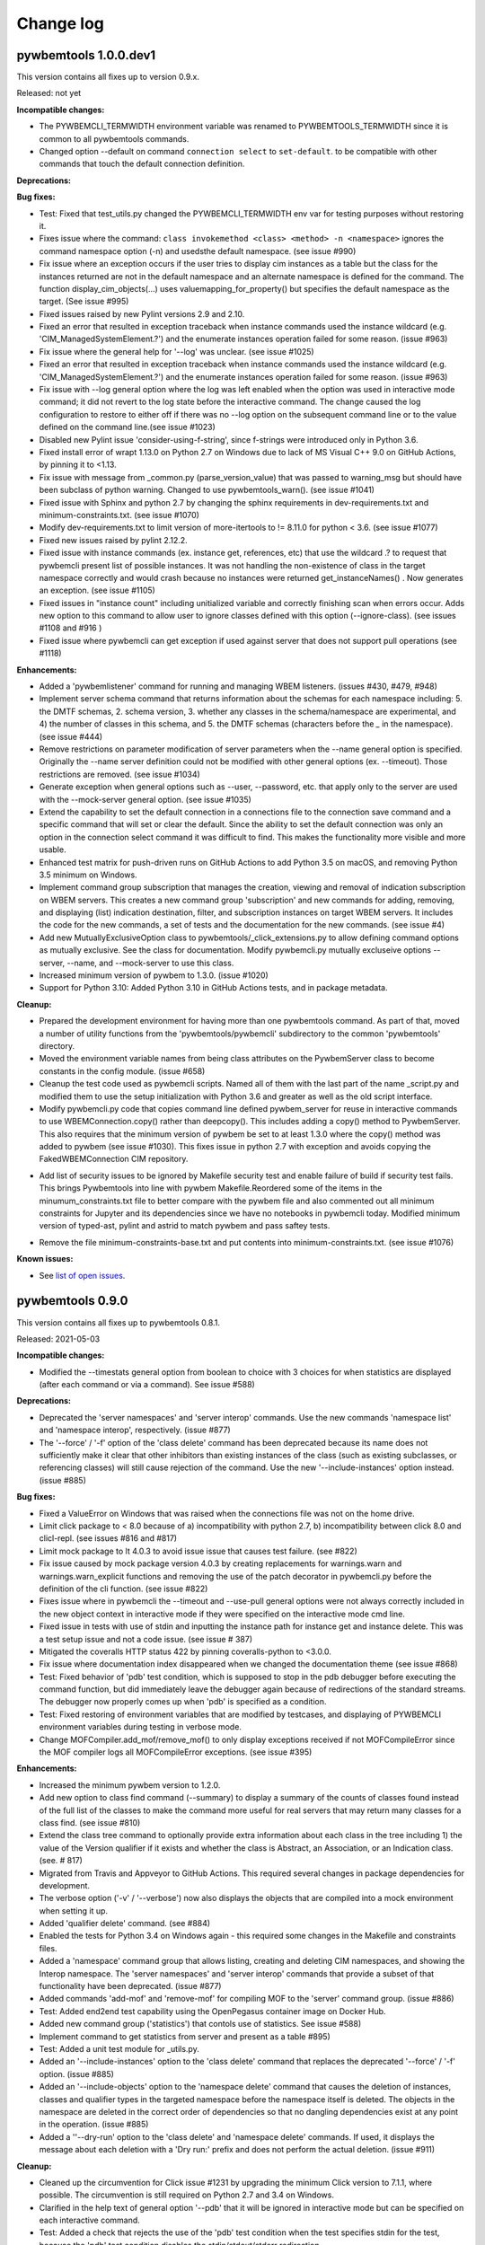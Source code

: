 
.. _`Change log`:

Change log
==========


pywbemtools 1.0.0.dev1
----------------------

This version contains all fixes up to version 0.9.x.

Released: not yet

**Incompatible changes:**

* The PYWBEMCLI_TERMWIDTH environment variable was renamed to
  PYWBEMTOOLS_TERMWIDTH since it is common to all pywbemtools commands.

* Changed option --default on command ``connection select`` to ``set-default``.
  to be compatible with other commands that touch the default connection
  definition.

**Deprecations:**

**Bug fixes:**

* Test: Fixed that test_utils.py changed the PYWBEMCLI_TERMWIDTH env var
  for testing purposes without restoring it.

* Fixes issue where the command:
  ``class invokemethod <class> <method> -n <namespace>``
  ignores the command namespace option (-n) and usedsthe default
  namespace. (see issue #990)

* Fix issue where an exception occurs if the user tries to display
  cim instances as a table but the class for the instances returned are not in the
  default namespace and an alternate namespace is defined for the command.
  The function display_cim_objects(...) uses valuemapping_for_property() but
  specifies the default namespace as the target.  (See issue #995)

* Fixed issues raised by new Pylint versions 2.9 and 2.10.

* Fixed an error that resulted in exception traceback when instance commands
  used the instance wildcard (e.g. 'CIM_ManagedSystemElement.?') and the
  enumerate instances operation failed for some reason. (issue #963)

* Fix issue where the general help for '--log' was unclear. (see issue #1025)

* Fixed an error that resulted in exception traceback when instance commands
  used the instance wildcard (e.g. 'CIM_ManagedSystemElement.?') and the
  enumerate instances operation failed for some reason. (issue #963)

* Fix issue with --log general option where the log was left enabled when the
  option was used in interactive mode command; it did not revert to the log
  state before the interactive command. The change caused the log configuration
  to restore to either off if there was no --log option on the subsequent
  command line or to the value defined on the command line.(see issue #1023)

* Disabled new Pylint issue 'consider-using-f-string', since f-strings were
  introduced only in Python 3.6.

* Fixed install error of wrapt 1.13.0 on Python 2.7 on Windows due to lack of
  MS Visual C++ 9.0 on GitHub Actions, by pinning it to <1.13.

* Fix issue with message from _common.py (parse_version_value) that was
  passed to warning_msg but should have been subclass of python warning.
  Changed to use pywbemtools_warn(). (see issue #1041)

* Fixed issue with Sphinx and python 2.7 by changing the sphinx requirements
  in dev-requirements.txt and minimum-constraints.txt. (see issue #1070)

* Modify dev-requirements.txt to limit version of more-itertools to != 8.11.0
  for python < 3.6. (see issue #1077)

* Fixed new issues raised by pylint 2.12.2.

* Fixed issue with instance commands (ex. instance get, references, etc) that
  use the wildcard .? to request that pywbemcli present list of possible
  instances.  It was not handling the non-existence of class in the
  target namespace correctly and would crash because no instances were returned
  get_instanceNames() . Now generates an exception.
  (see issue #1105)

* Fixed issues in "instance count" including unitialized variable and
  correctly finishing scan when errors occur. Adds new option to this command
  to allow user to ignore classes defined with this option (--ignore-class).
  (see issues #1108 and #916 )

* Fixed issue where pywbemcli can get exception if used against server that
  does not support pull operations (see #1118)

**Enhancements:**

* Added a 'pywbemlistener' command for running and managing WBEM listeners.
  (issues #430, #479, #948)

* Implement server schema command that returns information about the schemas
  for each namespace including: 5. the DMTF schemas, 2. schema version, 3. whether
  any classes in the schema/namespace are experimental, and 4) the number of
  classes in this schema, and 5. the DMTF schemas (characters before the `_` in
  the namespace). (see issue #444)

* Remove restrictions on parameter modification of server parameters when the
  --name general option is specified.  Originally the --name server definition
  could not be modified with other general options (ex. --timeout). Those
  restrictions are removed. (see issue #1034)

* Generate exception when general options such as --user, --password, etc.
  that apply only to the server are used with the --mock-server general
  option. (see issue #1035)

* Extend the capability to set the default connection in a connections file to
  the connection save command and a specific command that will set or clear the
  default.  Since the ability to set the default connection was only an
  option in the connection select command it was difficult to find.  This makes
  the functionality more visible and more usable.

* Enhanced test matrix for push-driven runs on GitHub Actions to add
  Python 3.5 on macOS, and removing Python 3.5 minimum on Windows.

* Implement command group subscription that manages the creation, viewing and
  removal of indication subscription on WBEM servers. This creates a new command
  group 'subscription' and new commands for adding, removing, and displaying
  (list) indication destination, filter, and subscription instances on target
  WBEM servers. It includes the code for the new commands, a set of tests
  and the documentation for the new commands. (see issue #4)

* Add new MutuallyExclusiveOption class to pywbemtools/_click_extensions.py to
  allow defining command options as mutually exclusive.  See the class
  for documentation.  Modify pywbemcli.py mutually excluseive options --server,
  --name, and --mock-server to use this class.

* Increased minimum version of pywbem to 1.3.0. (issue #1020)

* Support for Python 3.10: Added Python 3.10 in GitHub Actions tests, and in
  package metadata.

**Cleanup:**

* Prepared the development environment for having more than one pywbemtools
  command. As part of that, moved a number of utility functions from the
  'pywbemtools/pywbemcli' subdirectory to the common 'pywbemtools' directory.

* Moved the environment variable names from being class attributes on the
  PywbemServer class to become constants in the config module. (issue #658)

* Cleanup the test code used as pywbemcli scripts.  Named all of them
  with the last part of the name  _script.py and modified them to use the
  setup initialization with Python 3.6 and greater as well as the old
  script interface.

* Modify pywbemcli.py code that copies command line defined pywbem_server for
  reuse in interactive commands to use WBEMConnection.copy() rather than
  deepcopy(). This includes adding a copy()  method to PywbemServer. This also
  requires that the minimum version of pywbem be set to at least 1.3.0 where
  the copy() method was added to  pywbem (see issue #1030).  This fixes issue
  in python 2.7 with exception and avoids copying the FakedWBEMConnection
  CIM repository.

- Add list of security issues to be ignored by Makefile security test and enable
  failure of build if security test fails. This brings Pywbemtools into line
  with pywbem Makefile.Reordered some of the items in the minumum_constraints.txt file
  to better compare with the pywbem file and also commented out all minimum constraints
  for Jupyter and its dependencies since we have no notebooks in pywbemcli
  today. Modified minimum version of typed-ast, pylint and astrid to match pywbem
  and pass saftey tests.

* Remove the file minimum-constraints-base.txt and put contents into
  minimum-constraints.txt. (see issue #1076)

**Known issues:**

* See `list of open issues`_.

.. _`list of open issues`: https://github.com/pywbem/pywbemtools/issues


pywbemtools 0.9.0
-----------------

This version contains all fixes up to pywbemtools 0.8.1.

Released: 2021-05-03

**Incompatible changes:**

* Modified the --timestats general option from boolean to choice with 3
  choices for when statistics are displayed (after each command or via a
  command). See   issue #588)

**Deprecations:**

* Deprecated the 'server namespaces' and 'server interop' commands. Use the
  new commands 'namespace list' and 'namespace interop', respectively.
  (issue #877)

* The '--force' / '-f' option of the 'class delete' command has been deprecated
  because its name does not sufficiently make it clear that other inhibitors
  than existing instances of the class (such as existing subclasses, or
  referencing classes) will still cause rejection of the command.
  Use the new '--include-instances' option instead. (issue #885)

**Bug fixes:**

* Fixed a ValueError on Windows that was raised when the connections file was
  not on the home drive.

* Limit click package to < 8.0 because of a) incompatibility with python 2.7,
  b) incompatibility between click 8.0 and clicl-repl.
  (see issues #816 and #817)

* Limit mock package to lt 4.0.3 to avoid issue issue that causes test failure.
  (see #822)

* Fix issue caused by mock package version 4.0.3 by creating replacements for
  warnings.warn and warnings.warn_explicit functions  and removing the use of
  the patch decorator in pywbemcli.py before the definition of the cli
  function.  (see issue #822)

* Fixes issue where in pywbemcli the --timeout and --use-pull general
  options were not always correctly included in the new object context in
  interactive mode if they were specified on the interactive mode cmd line.

* Fixed issue in tests with use of stdin and inputting the instance path
  for instance get and instance delete. This was a test setup issue and not
  a code issue. (see issue # 387)

* Mitigated the coveralls HTTP status 422 by pinning coveralls-python to
  <3.0.0.

* Fix issue where documentation index disappeared when we changed the
  documentation theme (see issue #868)

* Test: Fixed behavior of 'pdb' test condition, which is supposed to stop
  in the pdb debugger before executing the command function, but did immediately
  leave the debugger again because of redirections of the standard streams.
  The debugger now properly comes up when 'pdb' is specified as a condition.

* Test: Fixed restoring of environment variables that are modified by testcases,
  and displaying of PYWBEMCLI environment variables during testing in verbose
  mode.

* Change MOFCompiler.add_mof/remove_mof() to only display exceptions received
  if not MOFCompileError since the MOF compiler logs all MOFCompileError
  exceptions. (see issue #395)

**Enhancements:**

* Increased the minimum pywbem version to 1.2.0.

* Add new option to class find command (--summary) to display a summary of
  the counts of classes found instead of the full list of the classes to make
  the command more useful for real servers that may return many classes for
  a class find. (see issue #810)

* Extend the class tree command to optionally provide extra information about
  each class in the tree including 1) the value of the Version qualifier
  if it exists and whether the class is Abstract, an Association, or an
  Indication class. (see. # 817)

* Migrated from Travis and Appveyor to GitHub Actions. This required several
  changes in package dependencies for development.

* The verbose option ('-v' / '--verbose') now also displays the objects that
  are compiled into a mock environment when setting it up.

* Added 'qualifier delete' command. (see #884)

* Enabled the tests for Python 3.4 on Windows again - this required
  some changes in the Makefile and constraints files.

* Added a 'namespace' command group that allows listing, creating and deleting
  CIM namespaces, and showing the Interop namespace. The 'server namespaces'
  and 'server interop' commands that provide a subset of that functionality
  have been deprecated. (issue #877)

* Added commands 'add-mof' and 'remove-mof' for compiling MOF to the 'server'
  command group. (issue #886)

* Test: Added end2end test capability using the OpenPegasus container image
  on Docker Hub.

* Added new command group ('statistics') that contols use of statistics. See
  issue #588)

* Implement command to get statistics from server and present as a table #895)

* Test: Added a unit test module for _utils.py.

* Added an '--include-instances' option to the 'class delete' command that
  replaces the deprecated '--force' / '-f' option. (issue #885)

* Added an '--include-objects' option to the 'namespace delete' command that
  causes the deletion of instances, classes and qualifier types in the targeted
  namespace before the namespace itself is deleted. The objects in the namespace
  are deleted in the correct order of dependencies so that no dangling
  dependencies exist at any point in the operation. (issue #885)

* Added a ''--dry-run' option to the 'class delete' and 'namespace delete'
  commands. If used, it displays the message about each deletion with a
  'Dry run:' prefix and does not perform the actual deletion. (issue #911)

**Cleanup:**

* Cleaned up the circumvention for Click issue #1231 by upgrading the minimum
  Click version to 7.1.1, where possible. The circumvention is still required
  on Python 2.7 and 3.4 on Windows.

* Clarified in the help text of general option '--pdb' that it will be ignored
  in interactive mode but can be specified on each interactive command.

* Test: Added a check that rejects the use of the 'pdb' test condition when the
  test specifies stdin for the test, because the 'pdb' test condition disables
  the stdin/stdout/stderr redirection.


pywbemtools 0.8.0
-----------------

This version contains all fixes up to pywbemtools 0.7.3.

Released: 2020-10-13

**Incompatible changes:**

* Moving the commands "server profiles" and "serve centralinsts" to the
  new group profiles with the commmand names "profile list" and
  "profile centralinsts" added a command group and removed 2 commands
  from the server command group. (See issue #612)

* The `--deprecation-warnings` / `--no-deprecation-warnings` general option
  has been remamed to `--warn` / `--no-warn`, and it now controls the
  display of all Python warnings.

**Bug fixes:**

* Order display of instance names when the .? is used to pick an instance
  name so the same order of instance names is displayed for all versions of
  Python. (See issue #458 and #459)

* Pinned prompt-toolkit to <3.0 on Python 3.8 on Windows to avoid WinError 995.
  (See issue #690)

* Fixed exception when command entered in interactive mode, on Python 2.
  (See issue #224)

* Test: Default connection file does not get restored in some cases during test.
  (See issue #680)

* AssociationShrub produces instancename slightly different table output in
  some cases for pywbem 1 vs previous versions(inclusion of "/:" prefix).
  (see issue #704)

* Test: Fixed attempt in test_class_cmds.py to invoke a non-static method on a
  class object. (see issue #707)

* Fix help message for "--deprecated" to be unicode so python 2.7 help does not
  fail. (see issue #725). This error was added with issue #678

* Upgraded nocasedict and nocaselist packages to pick up fixes.

* Error in test defintion for qualdecl Indication causes failure with pywbem
  i.1.0 where mocker validates qualifiers scopes. (see issue #766)

* Test: Preventive fix for potential issue with virtualenv raising
  AttributeError during installtest on Python 3.4. (see issue #775)

* Test: Added checking for no expected warning. (see issue #774)

* Fixed incorrect property order in instance table output, where key properties
  were not ordered before non-key properties but ordered along with them.
  (see issue #782)

* Docs/Test: Fixed failing install of Jinja2 on Python 3.4 by adding it
  to dev-requirements.txt and pinning it to <2.11 for Python 3.4.

* Test: Aligned qualifier definitions in test MOF with CIM Schema.
  (related to issue #788)

* Upgraded pywbem to 1.1.1 to pick up fixes and enhancements.
  (see issues #749, #183)

**Enhancements:**

* Introduced caching of the mock environment used by connection definitions in
  order to speed up the loading of the connection definition. The mock
  environments are stored in directory ~/.pywbemcli_mockcache and are
  automatically managed. The pywbemcli --verbose general option can be used
  to show messages about the cache management. (See issue #689)

* A new approach for the setup of mock scripts has been introduced: The mock
  script defines a `setup(conn, server, verbose)` function that is called when
  the mock environment is built. It is not called when the mock environment
  is reinstantiated from the cache.
  The old approach with setting global variables CONN, SERVER, VERBOSE is still
  supported, but the mock environment cannot be cached and will be built every
  time when mock scripts with that setup approach are used.
  On Python <3.5, mock scripts with the `setup()` function are rejected, because
  the functionality to import them is not available, and the compile+exec
  approach does not allow executing the setup() function. (See issue #689)

* Modify general help to display the full path of the default connections file.
  (See issue #660)

* Move the commands associated with WBEM management profiles from the server
  group to a new profile group. (See issue #612). See also Incompatible changes.

* Add --deprecated/-no-deprecated as a new qualifier filter for the class
  enumerate, class find, and instance count commands. Extend the behavior so
  that for each of the possible filters it looks for the qualifier on all
  of the elements (property, method, parameter) in addition to the class
  itself.  See issue #678)

* Test: Enabled coveralls to run on all Python versions in the Travis CI,
  resulting in a combined coverage for all Python versions.

* For instance display in table format, added the display of
  the units of properties to the table headers. If a property
  in the class has a PUnit or Units qualifier set, the unit
  is translated to a human readable SI unit using the pywbem.siunit_obj()
  function, and appended to the property name in square brackets.
  (See issue #727)

* Consolidated the warnings control, such that the deprecation messages were
  changed to be issued as Python warnings, and the `--warn` / `--no-warn`
  general options now control the display of all Python warnings. If `--warn`
  is used, all Python warnings are shown once. If `--no-warn` is used (default),
  the `PYTHONWARNINGS` environment variable determines which warnings are shown.
  If that variable is not set, no warnings are shown. (See issue #723)
  Added the 'mock' package and for Python 2.7, the 'funcsigs' package as new
  dependencies.

* Specifying a property list (--pl option) on instance commands with table
  output formats now uses the order of properties as specified in the property
  list in the output table, instead of sorting them. (See issue #702)

* Allow unsetting general options. Originally the general options could be
  either set specifically by defining them on the command line or the
  default would be enabled. However, in interactive mode the need may arise
  to set an option back to its default value (i.e. the equivalent of not
  including it on the command line). This fixes the options so that there is
  an alternative that will will set them to the default value. (see issue
  #350)

* Converted remaining unittest testcases to pytest. (See issue #91)

* Test: When testing with latest package levels, the package versions of
  indirect dependencies are now also upgraded to the latest compatible
  version from Pypi. (see issue #784)

**Cleanup**

* Remove unused NocaseList from __common.py

* Moved the general option --pull_max_cnt to become part of the persistent
  server definition rather than transient.  This means that this
  parameter is part of the data maintained in the server definitionfile and
  applies to just the server defined.  (See issue #694)

* Docs: Improved the description and help texts of the connections file and the
  --connections-file general option in various places, for consistency.
  (Related to issue #708)

* Move code associated with display_cimobjects() to a separate module. This
  is part of creating table representation of classes (See issue #249)

* Resolved remaining Pylint issues and enforced clean pylint checks.
  (See issue #668)

* Renamed the default connections file in the user's home directory from
  `pywbemcli_connection_definitions.yaml` to `.pywbemcli_connections.yaml`,
  because it is really an internal file not meant for being edited.
  An existing file with the old name is migrated automatically.
  (See issue #716)

* Refactor error handling for connections file handlingif there are problems
  with the YAML file or loading the file. Created new exceptions for the
  Connections File and created a unit test and function error test.
  (see issue #661)

* Separate code to execute test files (ex. setup up mock of prompt) from
  the process of executing files defined by the --mock-server general option.
  The new capability is controled by an environment variable
  "PYWBEMCLI_STARTUP_SCRIPT" that is considered intenal to pywbemcli testing.

* Refactor statistics display to present information consistent with the
  display in pywbem. (see issue # 724)

* Refactor connections show command and clean up its documentation.  (see
  issue #732)

* Remove use of pydicti dictionary package in favor of NocaseDict.

* set pylint disable on all uses of pdb.set_trace(). This is an issue between
  the add-on package pdbpp and lint, not pdb.  (see issue # 751)

* Docs: Changed Sphinx theme to sphinx_rtd_theme. (see issue #792)

* Modified the class WbemServerMock in tests/unit/testmock to define a
  WBEM server configuration that includes multiple namespaces, a user and
  an interop namespace to test cross-namespace mock. (see issue #183)


pywbemtools 0.7.0
-----------------

This version contains all fixes up to pywbemtools 0.6.1.

Released: 2020-07-12

**Incompatible changes:**

* The default location for the connections file (pywbemcli_connection_definitions.yaml)
  has been moved from the users current directory to the users home directory.
  A general option (``connections_file``) allows the user to set other directories
  and file names for this file. (See issue #596)

**Deprecations:**

* Deprecated support for Python 2.7 and 3.4, because these Python versions have
  reached their end of life. A future version of pywbemtools will remove support
  for Python 2.7 and 3.4. (see issue #630).

**Bug fixes:**

* Fixed incorrect connection list output in readme files (see issue #593).

* Fixed yaml.RepresenterError during 'connection save' command. This introduced
  a dependency on the yamlloader package. (see issue #603).

* Fixed possible issue where the `connection test` command would fail on a
  server that did not support class operations.  (See issue #606)

* Pinned version of colorama to <0.4.0 for Python <=3.4.

* Adjusted to changes in the pywbem mock support for method providers, in the
  sample method provider simple_mock_invokemethod_pywbem_V1.py. (See issue #646)

* Fix issue with MOF compile in pywbem_mock to account for changes to
  pywbem.FakedWBEMConnection in pywbem 1.0.0.  Because the pywbem
  mocker stopped displaying compile error messages, this change modifies the
  code to display the compile errors as exceptions for pywbem 1.0 and use the
  original display for pre 1.0 pywbem version.  With pywbem 1.0.0 it also
  outputs the compile error message and exception to stderr whereas before
  the compile error text was routed to stdout. (See issue #637)

* Fixed an issue where displaying instances in a table format missed properties
  if the list of instances had different sets of properties. (See issue #650)

* Change the table output for outputformat html to output the title parameter
  as an html caption entity instead of as a paragraph.  This allows html
  tables to be subtabled and also presents the table title better.
  (see issue #721)

**Enhancements:**

* Enabled installation using 'setup.py install' from unpacked source distribution
  archive, and added install tests for various installation methods including
  this one. (see issues #590, #591).

* Enhance output formats to allow an additional format group TEXT with
  a single format ``text``. This format outputs the command result as a
  text string to the console and is use for simple commands like
  ``server interop`` that only output one piece of data. (see issue #594)

* Extended the command `connection test` so that it will also test for existence
  of the DMTF pull operations.  It tests for all of the operations and
  reports success or failure on each operation.

* Added value-mapped strings to properties in instance table output.
  For integer-typed (scalar or array) properties that have a ValueMap qualifier,
  the output of instances in table format now includes the value of the Values
  qualifier in parenthesis, in addition to the integer value. (See issue #634)

* The order of properties when displaying instances in a table format is now
  predictable: First the sorted key properties, then the sorted non-key
  properties. (Part of fix for issue #650)

* Modify connections file location functionality so that the default file
  location is the users home directory. Any other directory and filename can
  be specified using the general option ``connections_file`` which has a
  corresponding environment variable.  (See issue #596)

**Cleanup**

* Adds command to test connection for existence of  the pull operations
  (connection test-pull)

* Refactored display_class_tree() and other functions in _displaytree.py  and
  _cmd_class.py cmd_class_tree function to eliminate boundary conditions, and
  clarify code.

* Extended parameter type testing in class PywbemServer so that all
  constructor parameters are value tested.  This specifically fixes issue
  where we were depending on WBEMConnection to test types of ca_certs
  and invalid data types could get into the connections file. (See issue
  #663).

* Added a function test test module test_misc_errors.py that tests for some
  common exceptions that apply to many commands (ex. connection error).


pywbemtools 0.6.0
-----------------

This version contains all fixes up to pywbemtools 0.5.1.

Released: 2020-04-10

**Bug fixes:**

* Fix issue with mixed old and new formats on click.echo statement.
  (See issue #419)

* Fixed missing Python 3.7 in supported environments shown on Pypi.
  (See issue #416)

* Fixed that the 'class find' command showed the --namespace option twice
  (see issue #417)

* Added PyYAML>=5.1 as a prerequisite package for pywbemtools for installation.
  So far, it was pulled in indirectly via pywbem.

* Fixed case sensitive matching of class names in instance modify by
  picking up the fix in pywbem 0.14.6. (See issue #429).

* Fixed issue where extra diagnostic information about click was being displayed
  when the general option --verbose was defined.

* Fixed issue with x509 parameter of WBEMConnection. (See issue #468)

* Fixed issue with class find command not returning connection error when
  cannot connect to server.

* Added documentation for the --version general option.

* Increased pywbem minimum version to 0.16.0 to accomodate install issues
  on Python 3.4, and to pick up other fixes.

* Test: Accomodated new formatting of error messages in Click 7.1.1, and
  excluded Click 7.1 due to bug.

* Test: Fixed dependency to Python development packages on CygWin platform
  in Appveyor CI.

* Pygments 2.4.0 and readme-renderer 25.0 have removed support for Python 3.4
  and have therefore been pinned to below these versions on Python 3.4.

* Fix bug where order of commands listed in help output was different for
  different versions of Python. (See issue #510)

* Increased minimum version of pluggy package from 0.12.0 to 0.13.0
  because it failed during loading of pytest plugins on Python 3.8.
  (See issue #494)

* Test: Changed testcases that check the CIM-XML generated with output format
  'xml' to tolerate the different order of XML attributes that happens on
  Python 3.8 (See issue #494)

* Fixed several badges on the README page.

* Remove use of pywbem internal functions from pywbemcli. This removes use of
  NocaseDict, _to_unicode, _ensure_unicode, _format from pywbemcli. (See
  issue #489)

* Corrected issue with use-pull general option that causes issues with using
  the 'either' option with servers that do not have pull. (See issue #530)

* Pinned dparse to <0.5.0 on Python 2.7 due to an issue.

* Test: Fixed incorrect coverage reported at the end of the pytest run,
  by increasing the minimum version of the coverage package to 4.5.2.
  (See issue #547)

* Test: Fixed bug with detection of invalid test validation values, and fixed
  testcases in turn (See issue #553).

* Fixed issues in README and README_PYPI file (See issue #555)

* Improvements and bug fixes in the way the INSTANCENAME parameter of pywbemcli
  commands is processed. (See issue #528)

* Increased minimum versions of some packages used for development to address
  security issues reported by the pyup.io safety tool: twine, bleach, urllib3.

**Enhancements:**

* Promoted development status of pywbemtools from Alpha to Beta.
  (See issue #476)

* Add capability to reorder commands in the help for each group.  The commands
  in all groups except for the top group (pywbemcli -h) are ordered in the
  help list by their order in their source file. The display of commands in
  the top level group is alphabetical except that connection, help, and repl
  are reordered to the bottom of the list. (See issue #466)

* Define alternatives for creating INSTANCENAME input parameter since the
  original form using, WBEMURI is error prone with quote marks.
  (see issue #390)

* Add prompt-toolkit auto-suggest.  This extends the command completion
  capability in the repl mode (interactive mode) to make suggestions on
  command line input based on the history file.  Usually auto-suggest completion
  will be shown as gray text behind the current input. Auto-suggest is not
  available in command line mode.

* Add ability to filter results of 'class enumerate', 'class find', and
  'instance count' commands for selected class qualifiers.  This ability
  is based on 3 new options for each of the above commands '--association',
  '--indication', and '--experimental' each of which has a corresponding
  'no-...'. The user can filter to find classes with combinations of these
  options returning only classes that meet the option criteria.  Thus,
  '--association' returns classes that are associations and '--no-association'
  returns only classes that are not associations.  See issue #447

* Added support for disabling the spinner that is displayed by default during
  any ongoing activities, by setting the env var PYWBEM_SPINNER to 'false',
  '0', or the empty string. This is useful when debugging.  See issue #465.

* Modified the response handling on commands that may return nothing with
  successful response to display a message if the general option --verbose
  is defined and display nothing if --verbose not set.  This includes
  class/instance delete, instance modify and the commands that display
  cim objects. (See issue #123)

* Changed the `--ca-certs` general option to support the changes as of
  pywbem version 1.0.0 (new values 'system' and 'certifi', and default changed
  from a fixed set of directories to 'certifi'). The pywbem version is
  determined at run time and pywbem versions before 1.0.0 are still supported.

* Test: Improved assertion messages in tests.

* Output of "pywbemcli server profiles" command is now reliably sorted by
  version in addition to org and name. (See issue #500)

* Added support for a new `--pdb` general option and corresponding
  `PYWBEMCLI_PDB` environment variable that causes the pywbemcli command
  to come up with the pdb debugger before invoking the specified command.
  This is a debug feature that is expected to be used mainly by the
  developers of pywbemcli. (See issue #505)

* Test: Added support for entering the pdb debugger from specific unit testcases
  by setting the condition parameter of the testcase to the string 'pdb'.
  This causes pywbemcli to be invoked with the new --pdb option for that
  testcase. (See issue #505)

* Removed usage of the "pbr" package. It was used for automatic versioning
  of the pywbemtools package, but it had too many drawbacks for that small
  benefit (See issue #178):

  - Getting the minor version increased in a development version (instead of
    the patch version) by means of markers in the commit message never worked.
  - The package needed to be tagged twice during the release process.
  - If the last tag was too far in the past of the commit history, the
    shallow git checkout used by Travis failed and its depth needed to be
    adjusted. At some point this defeats the purpose of a shallow checkout.

* Test: Added support for testing on Python 3.8 in Travis, Appveyor and Tox.
  (See issue #494)

* Added support for adjusting the width of any help output to the terminal
  width. The width can be set using the PYWBEMCLI_TERMWIDTH env var.
  (See issues #518 and #542)

* Docs: Increased the width of the help text to 120 (See issue #548).

* Modified the help usage to better reflect the required and optional
  components of the command line. This includes showing the location
  in the cmd line for general options where before it was called
  [COMMAND-OPTIONS] and showing the positioning of both arguments and
  command arguments. (See issue #446)

* Increased minimum version of pywbem to 0.17.0 (See issue #571)

* Add option `--full` to `connection list` to create both a brief table
  output that only has 3 columns (name, server, mock-server) as default but
  when the option is set all of the columns currently in the report. We did
  this because it appears that the most frequent use of this command is to just
  get the name of the various servers defined within an 80 column display.
  This also now shows empty columns where the original report hid any columns
  that were empty. (See issue #556)

**Cleanup:**

* Test: Enabled Python warning suppression for PendingDeprecationWarning
  and ResourceWarning (py3 only), and fixed incorrect make variable for that.

* Test: Removed testfixtures from minimum constraints file, as it is not used.

* Test: Increased minimum version of pytest from 3.3.0 to 4.3.1 because
  it fixed an issue that surfaced with pywbem minimum package levels
  on Python 3.7.

* Code: refactor code to use only the .format formatter and remove all use
  of the % formatter.

* Test: Added missing indirectly referenced prerequisite packages to
  minimum-constraints.txt, for a defined package level when testing with
  PACKAGE_LEVEL=minimum.

* Clean up test mock files by merging mock_simple_model_ext.mof into
  mock_simple_model.mof

* Changed some tests to account for behavior difference with pywbem 0.15.0
  references and associations with invalid class, role.

* Changed minimun version of pywbem to 0.15.0 because of test differences
  that resulted from differences between pywbem 0.14.6 and 0.15.0. The
  differences are in pywbem_mock where the code was changed to return errors
  for invalid classnames and roles in association and reference operations
  where it previously return empty, ignoring the invalid classname.

* Added tests of all command groups and commands for server connection error.

* Removed a circumvention for a pywbem bug related to colons in WBEM URIs
  that was fixed in pywbem 0.13.0. (See issue #131)

* Added the general option `--use-pull` to the the PywbemServer() class so that
  it is persisted in the connection file and to the display of connection
  information (`connection show` and `connection list`). This means that
  `--use-pull` can now be set for a particular server permanently.(See issues
  #529 and #534).

* Added table formatted output for connection show and removed original
  free-form output format. (See issue #572)

* Added documentation on incremental search option to search the command
  history file in interactive mode. (See issue #595)

* Added documentation index entries for commands, command groups, etc. (see
  issue #598)



pywbemtools 0.5.0
-----------------

Released: 2019-09-29

This is the initial release of pywbemtools.
